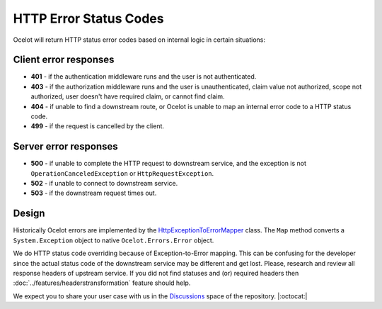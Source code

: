 HTTP Error Status Codes
=======================

Ocelot will return HTTP status error codes based on internal logic in certain situations:

Client error responses
----------------------

- **401** - if the authentication middleware runs and the user is not authenticated.
- **403** - if the authorization middleware runs and the user is unauthenticated, claim value not authorized, scope not authorized, user doesn't have required claim, or cannot find claim.
- **404** - if unable to find a downstream route, or Ocelot is unable to map an internal error code to a HTTP status code.
- **499** - if the request is cancelled by the client.

Server error responses
----------------------

- **500** - if unable to complete the HTTP request to downstream service, and the exception is not ``OperationCanceledException`` or ``HttpRequestException``.
- **502** - if unable to connect to downstream service.
- **503** - if the downstream request times out.

Design
------

Historically Ocelot errors are implemented by the `HttpExceptionToErrorMapper <https://github.com/search?q=repo%3AThreeMammals%2FOcelot%20HttpExceptionToErrorMapper&type=code>`_ class.
The ``Map`` method converts a ``System.Exception`` object to native ``Ocelot.Errors.Error`` object.

We do HTTP status code overriding because of Exception-to-Error mapping.
This can be confusing for the developer since the actual status code of the downstream service may be different and get lost.
Please, research and review all response headers of upstream service.
If you did not find statuses and (or) required headers then :doc:`../features/headerstransformation` feature should help.

We expect you to share your user case with us in the `Discussions <https://github.com/ThreeMammals/Ocelot/discussions>`_ space of the repository. |:octocat:|
